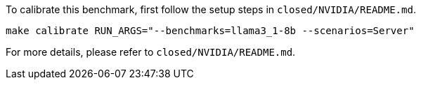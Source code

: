 To calibrate this benchmark, first follow the setup steps in `closed/NVIDIA/README.md`.

```
make calibrate RUN_ARGS="--benchmarks=llama3_1-8b --scenarios=Server"
```

For more details, please refer to `closed/NVIDIA/README.md`.